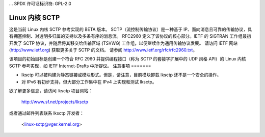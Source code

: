 ... SPDX 许可证标识符: GPL-2.0

=================
Linux 内核 SCTP
=================

这是当前 Linux 内核 SCTP 参考实现的 BETA 版本。
SCTP（流控制传输协议）是一种基于 IP、面向消息且可靠的传输协议，具有拥塞控制、对透明多归属的支持以及多条有序的消息流。
RFC2960 定义了该协议的核心部分。IETF 的 SIGTRAN 工作组最初开发了 SCTP 协议，并随后将其移交给传输区域 (TSVWG) 工作组，以便继续作为通用传输协议发展。
请访问 IETF 网站 (http://www.ietf.org) 获取更多关于 SCTP 的文档。
请参阅 http://www.ietf.org/rfc/rfc2960.txt。

该项目的初始目标是创建一个符合 RFC 2960 并提供编程接口（称为 SCTP 的套接字扩展中的 UDP 风格 API）的 Linux 内核 SCTP 参考实现，如 IETF Internet-Drafts 中所提议。
注意事项
=======

- lksctp 可以被构建为静态链接或模块形式。但是，请注意，目前模块卸载 lksctp 还不是一个安全的操作。
- 对 IPv6 有初步支持，但大部分工作集中在 IPv4 上实现和测试 lksctp。
欲了解更多信息，请访问 lksctp 项目网站：

   http://www.sf.net/projects/lksctp

或者通过邮件列表联系 lksctp 开发者：

   <linux-sctp@vger.kernel.org>
